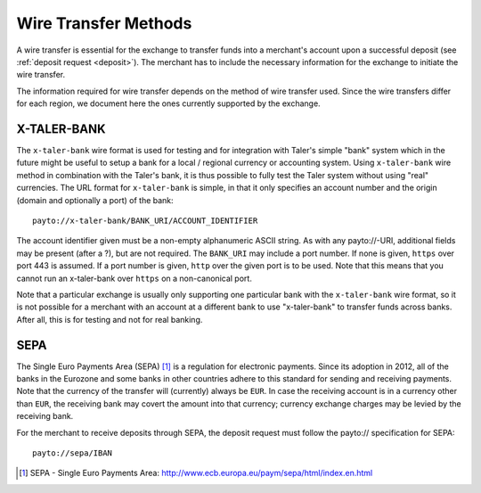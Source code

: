 .. _wireformats:

Wire Transfer Methods
=====================

A wire transfer is essential for the exchange to transfer funds into a merchant's
account upon a successful deposit (see :ref:`deposit request <deposit>`).  The
merchant has to include the necessary information for the exchange to initiate the
wire transfer.

The information required for wire transfer depends on the method of wire transfer
used.  Since the wire transfers differ for each region, we document here the
ones currently supported by the exchange.

X-TALER-BANK
------------

The ``x-taler-bank`` wire format is used for testing and for integration with Taler's
simple "bank" system which in the future might be useful to setup a bank
for a local / regional currency or accounting system.  Using ``x-taler-bank``
wire method in combination with the Taler's bank, it is thus possible to
fully test the Taler system without using "real" currencies.  The URL
format for ``x-taler-bank`` is simple, in that it only specifies an account
number and the origin (domain and optionally a port) of the bank:

::

  payto://x-taler-bank/BANK_URI/ACCOUNT_IDENTIFIER

The account identifier given must be a non-empty alphanumeric ASCII string.  As with
any payto://-URI, additional fields may be present (after a ?), but
are not required.  The ``BANK_URI`` may include a port number. If none is
given, ``https`` over port 443 is assumed.  If a port number is
given, ``http`` over the given port is to be used.  Note that this
means that you cannot run an x-taler-bank over ``https`` on a
non-canonical port.

Note that a particular exchange is usually only supporting one particular bank
with the ``x-taler-bank`` wire format, so it is not possible for a merchant with
an account at a different bank to use "x-taler-bank" to transfer funds across
banks. After all, this is for testing and not for real banking.

SEPA
----

The Single Euro Payments Area (SEPA) [#sepa]_ is a regulation for electronic
payments.  Since its adoption in 2012, all of the banks in the Eurozone and some
banks in other countries adhere to this standard for sending and receiving
payments.  Note that the currency of the transfer will (currently) always be ``EUR``.  In
case the receiving account is in a currency other than ``EUR``, the receiving bank
may covert the amount into that currency; currency exchange charges may be
levied by the receiving bank.

For the merchant to receive deposits through SEPA, the deposit request must
follow the payto:// specification for SEPA:

::

  payto://sepa/IBAN

.. [#sepa] SEPA - Single Euro Payments Area:
           http://www.ecb.europa.eu/paym/sepa/html/index.en.html
